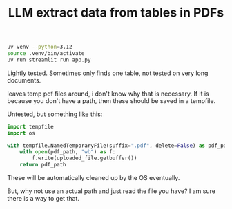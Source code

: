 #+title: LLM extract data from tables in PDFs


#+BEGIN_SRC sh
uv venv --python=3.12
source .venv/bin/activate
uv run streamlit run app.py
#+END_SRC

Lightly tested. Sometimes only finds one table, not tested on very long documents.

leaves temp pdf files around, i don't know why that is necessary. If it is because you don't have a path, then these should be saved in a tempfile.

Untested, but something like this:

#+BEGIN_SRC python
import tempfile
import os

with tempfile.NamedTemporaryFile(suffix=".pdf", delete=False) as pdf_path:
    with open(pdf_path, "wb") as f:
        f.write(uploaded_file.getbuffer())
    return pdf_path
#+END_SRC

These will be automatically cleaned up by the OS eventually.

But, why not use an actual path and just read the file you have? I am sure there is a way to get that.
